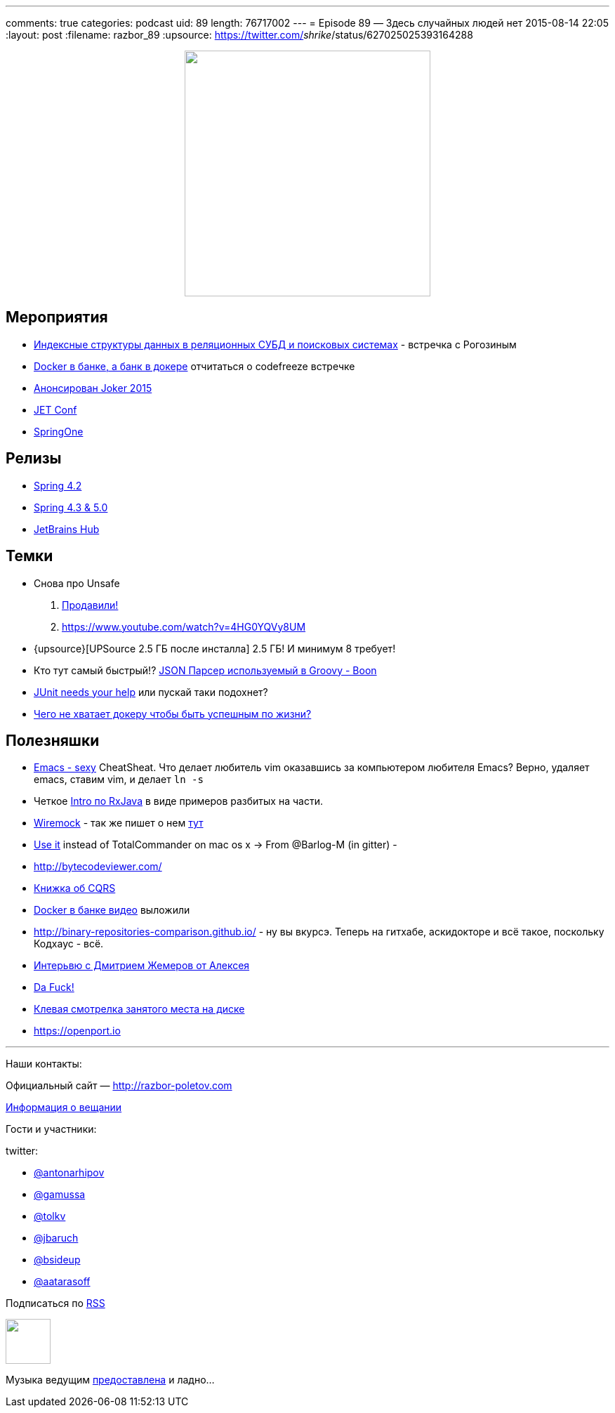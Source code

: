 ---
comments: true
categories: podcast
uid: 89
length: 76717002
---
= Episode 89 — Здесь случайных людей нет
2015-08-14 22:05
:layout: post
:filename: razbor_89
:upsource: https://twitter.com/_shrike_/status/627025025393164288

++++
<div class="separator" style="clear: both; text-align: center;">
<a href="http://razbor-poletov.com/images/razbor_89_text.jpg" imageanchor="1" style="margin-left: 1em; margin-right: 1em;"><img border="0" height="350" src="http://razbor-poletov.com/images/razbor_89_text.jpg" width="350" /></a>
</div>
++++

== Мероприятия

* http://www.meetup.com/bigmoscow/events/224231490/[Индексные структуры данных в реляционных СУБД и поисковых системах] - встречка с Рогозиным
* http://habrahabr.ru/company/jugru/blog/264669/[Docker в банке, а банк в докере] отчитаться о codefreeze встречке
* http://habrahabr.ru/company/jugru/blog/262745/[Анонсирован Joker 2015]
* http://jetconf.by/main[JET Conf]
* https://2015.event.springone2gx.com/schedule/sessions/spring_framework_the_ultimate_configurations_battle.html[SpringOne]

== Релизы

*  https://spring.io/blog/2015/07/31/spring-framework-4-2-goes-ga[Spring 4.2]
* http://spring.io/blog/2015/08/03/coming-up-in-2016-spring-framework-4-3-5-0[Spring 4.3 & 5.0]
* https://www.jetbrains.com/hub/[JetBrains Hub]

== Темки

* Снова про Unsafe
    . http://mail.openjdk.java.net/pipermail/jigsaw-dev/2015-August/004433.html[Продавили!] 
    . https://www.youtube.com/watch?v=4HG0YQVy8UM
* {upsource}[UPSource 2.5 ГБ после инсталла] 2.5 ГБ! И минимум 8 требует!
* Кто тут самый быстрый!? http://rick-hightower.blogspot.ru/2014/04/groovy-and-boon-provide-fastest-json.html[JSON Парсер используемый в Groovy - Boon]
* https://www.indiegogo.com/projects/junit-lambda#/story[JUnit needs your help] или пускай таки подохнет?
* http://sirupsen.com/production-docker/[Чего не хватает докеру чтобы быть успешным по жизни?]

[#полезняшки]
== Полезняшки

* http://emacs.sexy/img/How-to-Learn-Emacs-v2-Large.png[Emacs - sexy] CheatSheat. Что делает любитель vim оказавшись за компьютером любителя Emacs? Верно, удаляет emacs, ставим vim, и делает `ln -s`
* Четкое https://github.com/Froussios/Intro-To-RxJava[Intro по RxJava] в виде примеров разбитых на части.
* http://wiremock.org/java-usage.html#the-client[Wiremock] - так же пишет о нем http://allegro.tech/testing-server-faults-with-Wiremock.html[тут]
*  http://macradar.ru/software/crax-commander-luchshaya-alternativa-total-commander-dlya-os-x/[Use it] instead of TotalCommander on mac os x -> From @Barlog-M (in gitter) -
* http://bytecodeviewer.com/
* https://msdn.microsoft.com/en-us/library/jj554200.aspx[Книжка об CQRS]
* http://vk.com/video-37777824_171268487?list=a4917e6aec935fd4fb&og=1[Docker в банке видео] выложили
* http://binary-repositories-comparison.github.io/ - ну вы вкурсэ. Теперь на гитхабе, аскидокторе и всё такое, поскольку Кодхаус - всё.
* http://habrahabr.ru/company/jugru/blog/263905/[Интерьвю с Дмитрием Жемеров от Алексея]
* https://github.com/nvbn/thefuck[Da Fuck!]
* http://dev.yorhel.nl/ncdu[Клевая смотрелка занятого места на диске]
* https://openport.io

'''

Наши контакты:

Официальный сайт — http://razbor-poletov.com[http://razbor-poletov.com]

http://razbor-poletov.com/broadcast.html[Информация о вещании]

Гости и участники:

twitter:

  * https://twitter.com/antonarhipov[@antonarhipov]
  * https://twitter.com/gamussa[@gamussa]
  * https://twitter.com/tolkv[@tolkv]
  * https://twitter.com/jbaruch[@jbaruch]
  * https://twitter.com/bsideup[@bsideup]
  * https://twitter.com/aatarasoff[@aatarasoff]

++++
<!-- player goes here-->

<audio preload="none">
   <source src="http://traffic.libsyn.com/razborpoletov/razbor_89.mp3" type="audio/mp3" />
   Your browser does not support the audio tag.
</audio>
++++

Подписаться по http://feeds.feedburner.com/razbor-podcast[RSS]

++++
<!-- episode file link goes here-->
<a href="http://traffic.libsyn.com/razborpoletov/razbor_89.mp3" imageanchor="1" style="clear: left; margin-bottom: 1em; margin-left: auto; margin-right: 2em;"><img border="0" height="64" src="http://2.bp.blogspot.com/-qkfh8Q--dks/T0gixAMzuII/AAAAAAAAHD0/O5LbF3vvBNQ/s200/1330127522_mp3.png" width="64" /></a>
++++

Музыка ведущим http://www.audiobank.fm/single-music/27/111/More-And-Less/[предоставлена] и ладно...
